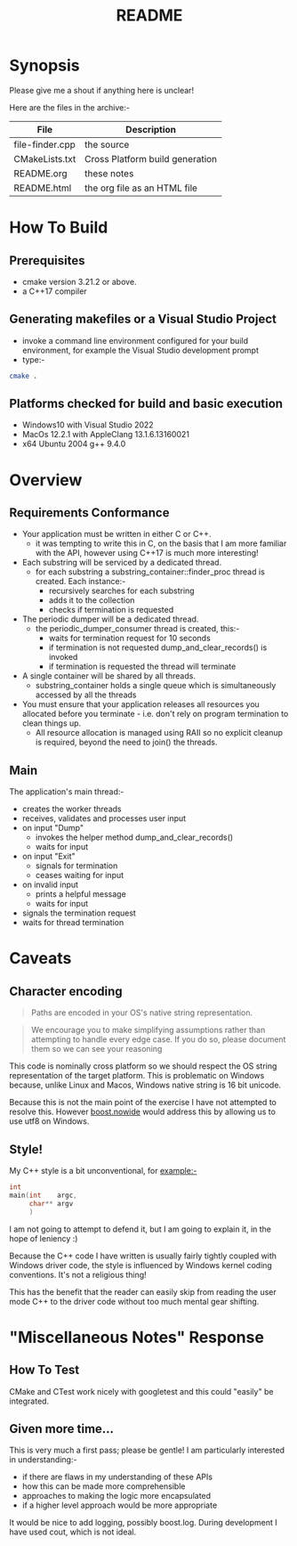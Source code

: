 #+TITLE:README
#+AUTHOR:Jolyon Wright
#+EMAIL:jolyon.wright@gmail.com
# #+OPTIONS: toc:nil
# #+OPTIONS: num:nil
#+OPTIONS: author:nil date:nil
#+OPTIONS: ^:nil

#+OPTIONS: toc:20
#+OPTIONS: author:nil date:nil
# #+HTML_HEAD_EXTRA: <style>*{font-family: Liberation Mono; !important}</style>

#+HTML_HEAD: <style>pre.src {background-color: #303030; color: #e5e5e5;}</style>
#+HTML_HEAD: <style>p.verse {background-color: #D1EEEE;}</style>

#+LATEX: \setlength\parindent{0pt}
#+LATEX: \parskip=12pt % adds vertical space between paragraphs
#+LATEX_HEADER: \usepackage[inline]{enumitem}
#+LATEX_HEADER: \usepackage{extsizes}
#+LATEX_HEADER: \usepackage{xeCJK}
#+LATEX_HEADER: \setlist[itemize]{noitemsep}
#+LATEX_HEADER: \setlist[enumerate]{noitemsep}
#+LATEX_HEADER: \usepackage[margin=1in]{geometry}
#+LATEX_HEADER: \usepackage{graphicx,wrapfig,lipsum}
#+LATEX_HEADER: \documentclass[a4paper,8pt]{article}




* Synopsis

Please give me a shout if anything here is unclear!

Here are the files in the archive:-

#+ATTR_HTML: :border 2 :rules all :frame border
| File            | Description                     |
|-----------------+---------------------------------|
| file-finder.cpp | the source                      |
| CMakeLists.txt  | Cross Platform build generation |
| README.org      | these notes                     |
| README.html     | the org file as an HTML file    |

* How To Build
** Prerequisites
- cmake version 3.21.2 or above.
- a C++17 compiler
** Generating makefiles or a Visual Studio Project
- invoke a command line environment configured for your build environment, for example the Visual Studio development prompt
- type:-
#+begin_src bash
  cmake .
#+end_src
** Platforms checked for build and basic execution
  - Windows10 with Visual Studio 2022
  - MacOs 12.2.1 with AppleClang 13.1.6.13160021
  - x64 Ubuntu 2004 g++ 9.4.0

* Overview
** Requirements Conformance
- Your application must be written in either C or C++.
  - it was tempting to write this in C, on the basis that I am more familiar with the API, however using C++17 is much more interesting!
- Each substring will be serviced by a dedicated thread.
  - for each substring a substring_container::finder_proc thread is created.
    Each instance:-
    - recursively searches for each substring
    - adds it to the collection
    - checks if termination is requested
- The periodic dumper will be a dedicated thread.
  - the periodic_dumper_consumer thread is created, this:-
    - waits for termination request for 10 seconds
    - if termination is not requested dump_and_clear_records() is invoked
    - if termination is requested the thread will terminate
- A single container will be shared by all threads.
  - substring_container holds a single queue which is simultaneously accessed by all the threads
- You must ensure that your application releases all resources you allocated before you terminate - i.e. don't rely on program termination to clean things up.
  - All resource allocation is managed using RAII so no explicit cleanup is required, beyond the need to join() the threads.
** Main
The application's main thread:-
- creates the worker threads
- receives, validates and processes user input
- on input "Dump"
  - invokes the helper method dump_and_clear_records()
  - waits for input
- on input "Exit"
  - signals for termination
  - ceases waiting for input
- on invalid input
  - prints a helpful message
  - waits for input
- signals the termination request
- waits for thread termination


* Caveats
** Character encoding

#+begin_quote
Paths are encoded in your OS's native string representation.
#+end_quote

#+begin_quote
We encourage you to make simplifying assumptions rather than attempting to handle
every edge case. If you do so, please document them so we can see your reasoning
#+end_quote

This code is nominally cross platform so we should respect the OS string representation of the target platform.  This is problematic on Windows because, unlike Linux and Macos, Windows native string is 16 bit unicode.

Because this is not the main point of the exercise I have not attempted to resolve this.  However [[https://www.boost.org/doc/libs/develop/libs/nowide/doc/html/index.html][boost.nowide]] would address this by allowing us to use utf8 on Windows.

** Style!
My C++ style is a bit unconventional, for example:-

#+begin_src C
  int
  main(int    argc,
       char** argv
       )
#+end_src

I am not going to attempt to defend it, but I am going to explain it, in the hope of leniency :)

Because the C++ code I have written is usually fairly tightly coupled with Windows driver code, the style is  influenced by Windows kernel coding conventions.  It's not a religious thing!

This has the benefit that the reader can easily skip from reading the user mode C++ to the driver code without too much mental gear shifting.

* "Miscellaneous Notes" Response
** How To Test
CMake and CTest work nicely with googletest and this could "easily" be integrated.

** Given more time...

This is very much a first pass; please be gentle!
I am particularly interested in understanding:-
  - if there are flaws in my understanding of these APIs
  - how this can be made more comprehensible
  - approaches to making the logic more encapsulated
  - if a higher level approach would be more appropriate

It would be nice to add logging, possibly boost.log.  During development I have used cout, which is not ideal.
